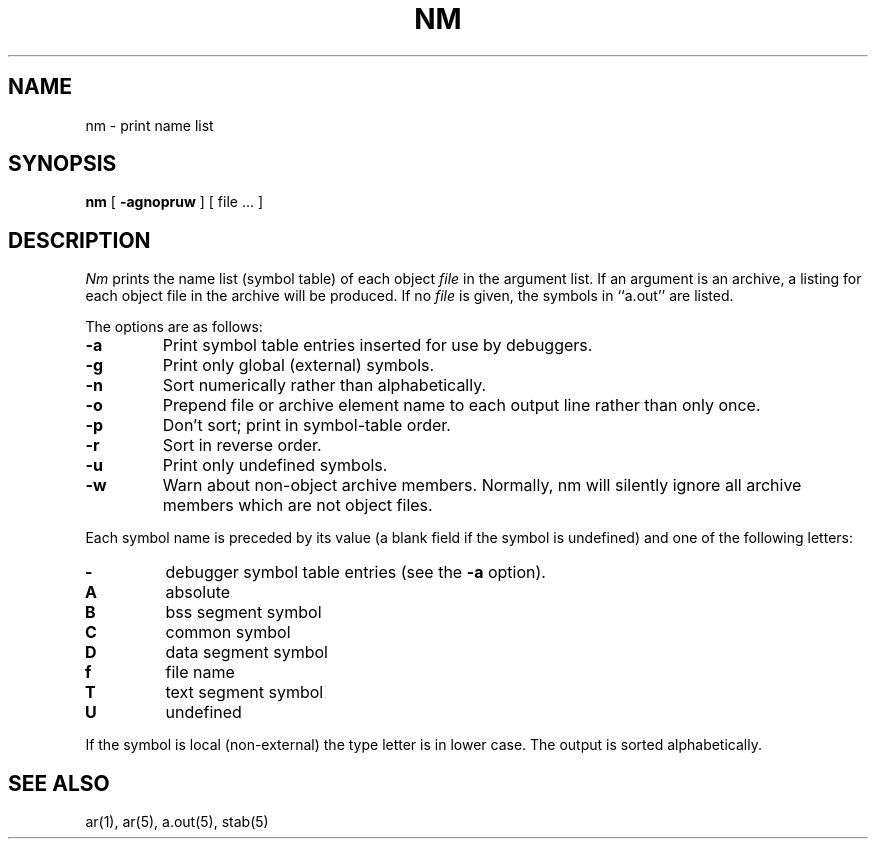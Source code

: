 .\" Copyright (c) 1980 Regents of the University of California.
.\" All rights reserved.  The Berkeley software License Agreement
.\" specifies the terms and conditions for redistribution.
.\"
.\"	@(#)nm.1	6.2 (Berkeley) 9/10/89
.\"
.TH NM 1 ""
.UC 4
.SH NAME
nm \- print name list
.SH SYNOPSIS
.B nm
[
.B \-agnopruw
]
[ file ... ]
.SH DESCRIPTION
.I Nm
prints the name list (symbol table) of each object
.I file
in the argument list.
If an argument is an archive, a listing for each object file in the
archive will be produced.
If no
.I file
is given, the symbols in ``a.out'' are listed.
.PP
The options are as follows:
.TP
.B  \-a
Print symbol table entries inserted for use by debuggers.
.TP
.B  \-g
Print only global (external) symbols.
.TP
.B \-n
Sort numerically rather than alphabetically.
.TP
.B  \-o
Prepend file or archive element name to each output line rather than only once.
.TP
.B  \-p
Don't sort; print in symbol-table order.
.TP
.B  \-r
Sort in reverse order.
.TP
.B  \-u
Print only undefined symbols.
.TP
.B  \-w
Warn about non-object archive members.
Normally, nm will silently ignore all archive members which are not
object files.
.PP
Each symbol name is preceded by its value (a blank field if the symbol
is undefined) and one of the following letters:
.TP
.B \-
debugger symbol table entries (see the
.B \-a
option).
.TP
.B A
absolute
.TP
.B B
bss segment symbol
.TP
.B C
common symbol
.TP
.B D
data segment symbol
.TP
.B f
file name
.TP
.B T
text segment symbol
.TP
.B U
undefined
.PP
If the symbol is local (non-external) the type letter is in lower case.
The output is sorted alphabetically.
.SH SEE ALSO
ar(1), ar(5), a.out(5), stab(5)
